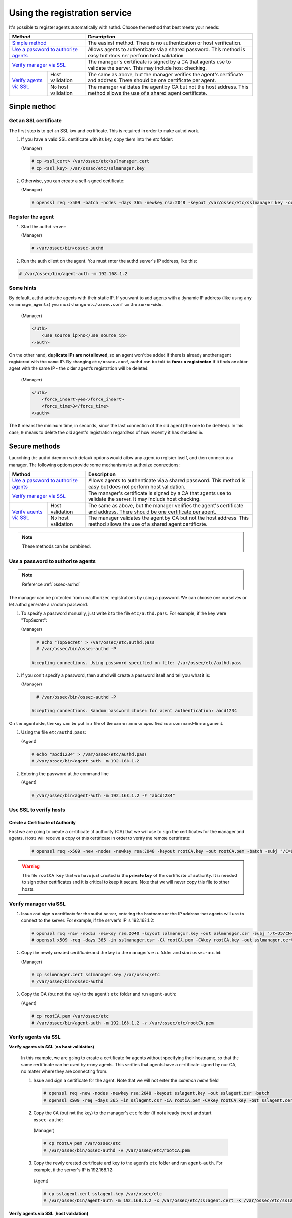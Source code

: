 .. Copyright (C) 2018 Wazuh, Inc.

.. _use-registration-service:

Using the registration service
==============================

It's possible to register agents automatically with authd. Choose the method that best meets your needs:

+----------------------------------------------------+-----------------------------------------------------------------------------------------------------------------------------+
| Method                                             | Description                                                                                                                 |
+====================================================+=============================================================================================================================+
| `Simple method`_                                   | The easiest method. There is no authentication or host verification.                                                        |
+----------------------------------------------------+-----------------------------------------------------------------------------------------------------------------------------+
| `Use a password to authorize agents`_              | Allows agents to authenticate via a shared password. This method is easy but does not perform host validation.              |
+----------------------------------------------------+-----------------------------------------------------------------------------------------------------------------------------+
| `Verify manager via SSL`_                          | The manager's certificate is signed by a CA that agents use to validate the server. This may include host checking.         |
+-------------------------+--------------------------+-----------------------------------------------------------------------------------------------------------------------------+
| `Verify agents via SSL`_| Host validation          | The same as above, but the manager verifies the agent's certificate and address. There should be one certificate per agent. |
+                         +--------------------------+-----------------------------------------------------------------------------------------------------------------------------+
|                         | No host validation       | The manager validates the agent by CA but not the host address. This method allows the use of a shared agent certificate.   |
+-------------------------+--------------------------+-----------------------------------------------------------------------------------------------------------------------------+

Simple method
-------------

Get an SSL certificate
^^^^^^^^^^^^^^^^^^^^^^

The first step is to get an SSL key and certificate. This is required in order to make authd work.

1. If you have a valid SSL certificate with its key, copy them into the `etc` folder:

   (Manager)

   .. code-block:: console

      # cp <ssl_cert> /var/ossec/etc/sslmanager.cert
      # cp <ssl_key> /var/ossec/etc/sslmanager.key

2. Otherwise, you can create a self-signed certificate:

   (Manager)

   .. code-block:: console

      # openssl req -x509 -batch -nodes -days 365 -newkey rsa:2048 -keyout /var/ossec/etc/sslmanager.key -out /var/ossec/etc/sslmanager.cert

Register the agent
^^^^^^^^^^^^^^^^^^

1. Start the authd server:

   (Manager)

   .. code-block:: console

    # /var/ossec/bin/ossec-authd

2. Run the auth client on the agent. You must enter the authd server's IP address, like this:

.. code-block:: console

    # /var/ossec/bin/agent-auth -m 192.168.1.2

Some hints
^^^^^^^^^^

By default, authd adds the agents with their static IP. If you want to add agents with a dynamic IP address (like using ``any`` on ``manage_agents``) you must change ``etc/ossec.conf`` on the server-side:

   (Manager)

   .. code-block:: xml

    <auth>
	<use_source_ip>no</use_source_ip>
    </auth>

On the other hand, **duplicate IPs are not allowed**, so an agent won't be added if there is already another agent registered with the same IP. By changing ``etc/ossec.conf``, authd can be told to **force a registration** if it finds an older agent with the same IP - the older agent's registration will be deleted:

   (Manager)

   .. code-block:: xml

    <auth>
	<force_insert>yes</force_insert>
	<force_time>0</force_time>
    </auth>

The ``0`` means the minimum time, in seconds, since the last connection of the old agent (the one to be deleted). In this case, ``0`` means to delete the old agent's registration regardless of how recently it has checked in.

Secure methods
--------------

Launching the authd daemon with default options would allow any agent to register itself, and then connect to a manager. The following options provide some mechanisms to authorize connections:

+----------------------------------------------------+-----------------------------------------------------------------------------------------------------------------------------+
| Method                                             | Description                                                                                                                 |
+====================================================+=============================================================================================================================+
| `Use a password to authorize agents`_              | Allows agents to authenticate via a shared password. This method is easy but does not perform host validation.              |
+----------------------------------------------------+-----------------------------------------------------------------------------------------------------------------------------+
| `Verify manager via SSL`_                          | The manager's certificate is signed by a CA that agents use to validate the server. It may include host checking.           |
+-------------------------+--------------------------+-----------------------------------------------------------------------------------------------------------------------------+
| `Verify agents via SSL`_| Host validation          | The same as above, but the manager verifies the agent's certificate and address. There should be one certificate per agent. |
+                         +--------------------------+-----------------------------------------------------------------------------------------------------------------------------+
|                         | No host validation       | The manager validates the agent by CA but not the host address. This method allows the use of a shared agent certificate.   |
+-------------------------+--------------------------+-----------------------------------------------------------------------------------------------------------------------------+

.. note::
    These methods can be combined.

Use a password to authorize agents
^^^^^^^^^^^^^^^^^^^^^^^^^^^^^^^^^^

.. note::
  Reference :ref:`ossec-authd`

The manager can be protected from unauthorized registrations by using a password. We can choose one ourselves or let authd generate a random password.

1. To specify a password manually, just write it to the file ``etc/authd.pass``. For example, if the key were "TopSecret":

   (Manager)

   .. code-block:: console

        # echo "TopSecret" > /var/ossec/etc/authd.pass
        # /var/ossec/bin/ossec-authd -P

      Accepting connections. Using password specified on file: /var/ossec/etc/authd.pass

2. If you don't specify a password, then authd will create a password itself and tell you what it is:

   (Manager)

   .. code-block:: console

        # /var/ossec/bin/ossec-authd -P

      Accepting connections. Random password chosen for agent authentication: abcd1234

On the agent side, the key can be put in a file of the same name or specified as a command-line argument.

1. Using the file ``etc/authd.pass``:

   (Agent)

   .. code-block:: console

        # echo "abcd1234" > /var/ossec/etc/authd.pass
        # /var/ossec/bin/agent-auth -m 192.168.1.2

2. Entering the password at the command line:

   (Agent)

   .. code-block:: console

        # /var/ossec/bin/agent-auth -m 192.168.1.2 -P "abcd1234"

.. _verify-hosts:

Use SSL to verify hosts
^^^^^^^^^^^^^^^^^^^^^^^

Create a Certificate of Authority
"""""""""""""""""""""""""""""""""

First we are going to create a certificate of authority (CA) that we will use to sign the certificates for the manager and agents. Hosts will receive a copy of this certificate in order to verify the remote certificate:

   .. code-block:: console

        # openssl req -x509 -new -nodes -newkey rsa:2048 -keyout rootCA.key -out rootCA.pem -batch -subj "/C=US/ST=CA/O=Manager"

.. warning::
    The file ``rootCA.key`` that we have just created is the **private key** of the certificate of authority. It is needed to sign other certificates and it is critical to keep it secure. Note that we will never copy this file to other hosts.

Verify manager via SSL
^^^^^^^^^^^^^^^^^^^^^^

1. Issue and sign a certificate for the authd server, entering the hostname or the IP address that agents will use to connect to the server. For example, if the server's IP is 192.168.1.2:

   .. code-block:: console

        # openssl req -new -nodes -newkey rsa:2048 -keyout sslmanager.key -out sslmanager.csr -subj '/C=US/CN=192.168.1.2'
        # openssl x509 -req -days 365 -in sslmanager.csr -CA rootCA.pem -CAkey rootCA.key -out sslmanager.cert -CAcreateserial

2. Copy the newly created certificate and the key to the manager's ``etc`` folder and start ``ossec-authd``:

   (Manager)

   .. code-block:: console

        # cp sslmanager.cert sslmanager.key /var/ossec/etc
        # /var/ossec/bin/ossec-authd

3. Copy the CA (but not the key) to the agent's ``etc`` folder and run ``agent-auth``:

   (Agent)

   .. code-block:: console

        # cp rootCA.pem /var/ossec/etc
        # /var/ossec/bin/agent-auth -m 192.168.1.2 -v /var/ossec/etc/rootCA.pem

Verify agents via SSL
^^^^^^^^^^^^^^^^^^^^^


**Verify agents via SSL (no host validation)**

  In this example, we are going to create a certificate for agents without specifying their hostname, so that the same certificate can be used by many agents. This verifies that agents have a certificate signed by our CA, no matter where they are connecting from.

  1. Issue and sign a certificate for the agent. Note that we will not enter the *common name* field:

    .. code-block:: console

        # openssl req -new -nodes -newkey rsa:2048 -keyout sslagent.key -out sslagent.csr -batch
        # openssl x509 -req -days 365 -in sslagent.csr -CA rootCA.pem -CAkey rootCA.key -out sslagent.cert -CAcreateserial

  2. Copy the CA (but not the key) to the manager's ``etc`` folder (if not already there) and start ``ossec-authd``:

   (Manager)

   .. code-block:: console

          # cp rootCA.pem /var/ossec/etc
          # /var/ossec/bin/ossec-authd -v /var/ossec/etc/rootCA.pem

  3. Copy the newly created certificate and key to the agent's ``etc`` folder and run ``agent-auth``. For example, if the server's IP is 192.168.1.2:

   (Agent)

   .. code-block:: console

          # cp sslagent.cert sslagent.key /var/ossec/etc
          # /var/ossec/bin/agent-auth -m 192.168.1.2 -x /var/ossec/etc/sslagent.cert -k /var/ossec/etc/sslagent.key

**Verify agents via SSL (host validation)**

  This is an alternative method to the last section. In this case, we will bind the agent's certificate to the agent IP address as seen by the manager.

  1. Issue and sign a certificate for the agent. Then enter its hostname or IP address into the *common name* field. For example, if the agent's IP is 192.168.1.3:

   .. code-block:: console

          # openssl req -new -nodes -newkey rsa:2048 -keyout sslagent.key -out sslagent.csr -subj '/C=US/CN=192.168.1.3'
          # openssl x509 -req -days 365 -in sslagent.csr -CA rootCA.pem -CAkey rootCA.key -out sslagent.cert -CAcreateserial

  2. Copy the CA (but not the key) to the manager's ``etc`` folder (if not already there) and start ``ossec-authd``. Note that we use the ``-s`` option in order to enable agent host verification:

   (Manager)

   .. code-block:: console

          # cp rootCA.pem /var/ossec/etc
          # /var/ossec/bin/ossec-authd -v /var/ossec/etc/rootCA.pem -s

  3. Copy the newly created certificate and key to the agent's ``etc`` folder and run ``agent-auth``. For example, if the server's IP is 192.168.1.2:

   (Agent)

   .. code-block:: console

          # cp sslagent.cert sslagent.key /var/ossec/etc
          # /var/ossec/bin/agent-auth -m 192.168.1.2 -x /var/ossec/etc/sslagent.cert -k /var/ossec/etc/sslagent.key
